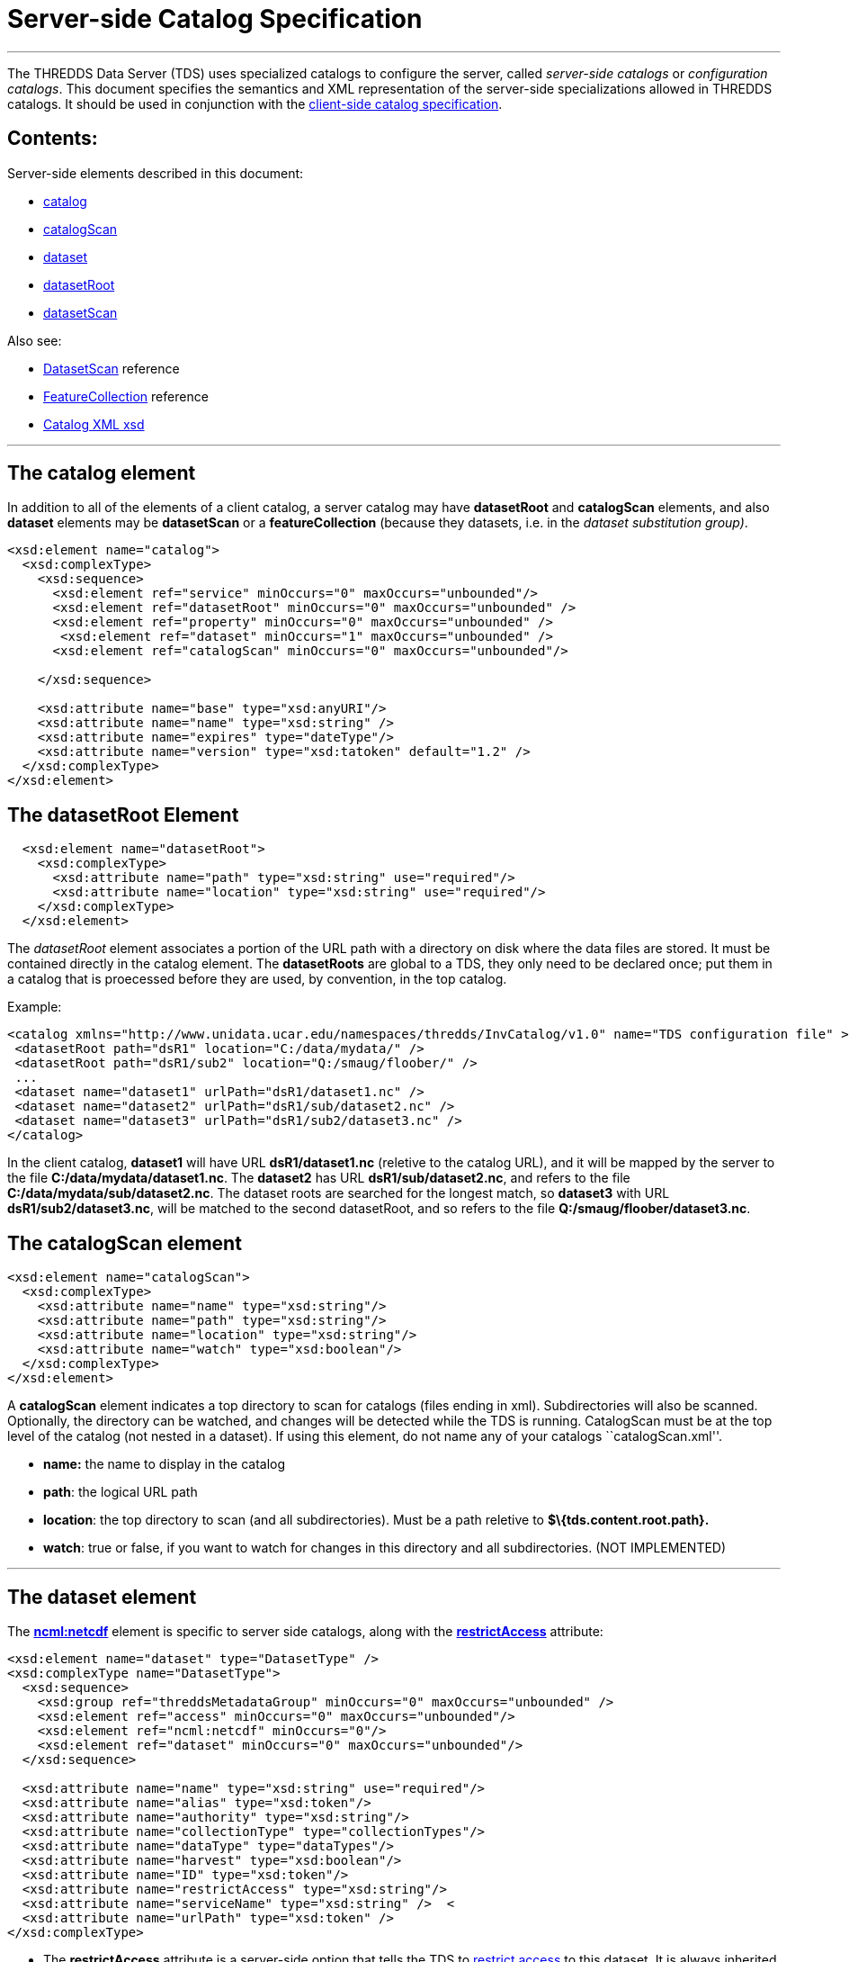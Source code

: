 :source-highlighter: coderay
[[threddsDocs]]


= Server-side Catalog Specification +

'''''

The THREDDS Data Server (TDS) uses specialized catalogs to configure the
server, called _server-side catalogs_ or __configuration catalogs__.
This document specifies the semantics and XML representation of the
server-side specializations allowed in THREDDS catalogs. It should be
used in conjunction with the link:InvCatalogSpec.html[client-side
catalog specification].

== Contents:

Server-side elements described in this document:

* link:#catalog[catalog]
* link:#catalogScan[catalogScan]
* link:#dataset[dataset]
* link:#datasetRoot_Element[datasetRoot]
* link:#datasetScan_Element[datasetScan]

Also see:

* link:../reference/DatasetScan.html[DatasetScan] reference
* link:../reference/collections/FeatureCollections.html[FeatureCollection]
reference
* http://www.unidata.ucar.edu/schemas/thredds/InvCatalog.1.0.8.xsd[Catalog
XML xsd] +

'''''

== The catalog element

In addition to all of the elements of a client catalog, a server catalog
may have *datasetRoot* and *catalogScan* elements, and also *dataset*
elements may be *datasetScan* or a *featureCollection* (because they
datasets, i.e. in the __dataset substitution group)__.

---------------------------------------------------------------------------
<xsd:element name="catalog">
  <xsd:complexType>
    <xsd:sequence>
      <xsd:element ref="service" minOccurs="0" maxOccurs="unbounded"/>
      <xsd:element ref="datasetRoot" minOccurs="0" maxOccurs="unbounded" />
      <xsd:element ref="property" minOccurs="0" maxOccurs="unbounded" />
       <xsd:element ref="dataset" minOccurs="1" maxOccurs="unbounded" />
      <xsd:element ref="catalogScan" minOccurs="0" maxOccurs="unbounded"/>

    </xsd:sequence>

    <xsd:attribute name="base" type="xsd:anyURI"/>
    <xsd:attribute name="name" type="xsd:string" />
    <xsd:attribute name="expires" type="dateType"/>
    <xsd:attribute name="version" type="xsd:tatoken" default="1.2" />
  </xsd:complexType>
</xsd:element>
---------------------------------------------------------------------------

== The datasetRoot Element +

-----------------------------------------------------------------------
  <xsd:element name="datasetRoot">
    <xsd:complexType>
      <xsd:attribute name="path" type="xsd:string" use="required"/>
      <xsd:attribute name="location" type="xsd:string" use="required"/>
    </xsd:complexType>
  </xsd:element>
-----------------------------------------------------------------------

The _datasetRoot_ element associates a portion of the URL path with a
directory on disk where the data files are stored. It must be contained
directly in the catalog element. The *datasetRoots* are global to a TDS,
they only need to be declared once; put them in a catalog that is
proecessed before they are used, by convention, in the top catalog. +

Example: +

---------------------------------------------------------------------------------------------------------------
<catalog xmlns="http://www.unidata.ucar.edu/namespaces/thredds/InvCatalog/v1.0" name="TDS configuration file" >
 <datasetRoot path="dsR1" location="C:/data/mydata/" />
 <datasetRoot path="dsR1/sub2" location="Q:/smaug/floober/" />
 ...
 <dataset name="dataset1" urlPath="dsR1/dataset1.nc" />
 <dataset name="dataset2" urlPath="dsR1/sub/dataset2.nc" />
 <dataset name="dataset3" urlPath="dsR1/sub2/dataset3.nc" />
</catalog>
---------------------------------------------------------------------------------------------------------------

In the client catalog, *dataset1* will have URL *dsR1/dataset1.nc*
(reletive to the catalog URL), and it will be mapped by the server to
the file **C:/data/mydata/dataset1.nc**. The *dataset2* has URL
**dsR1/sub/dataset2.nc**, and refers to the file
**C:/data/mydata/sub/dataset2.nc**. The dataset roots are searched for
the longest match, so *dataset3* with URL **dsR1/sub2/dataset3.nc**,
will be matched to the second datasetRoot, and so refers to the file
**Q:/smaug/floober/dataset3.nc**.

== The catalogScan element

------------------------------------------------------
<xsd:element name="catalogScan">
  <xsd:complexType>
    <xsd:attribute name="name" type="xsd:string"/>
    <xsd:attribute name="path" type="xsd:string"/>
    <xsd:attribute name="location" type="xsd:string"/>
    <xsd:attribute name="watch" type="xsd:boolean"/>
  </xsd:complexType>
</xsd:element>
------------------------------------------------------

A *catalogScan* element indicates a top directory to scan for catalogs
(files ending in xml). Subdirectories will also be scanned. Optionally,
the directory can be watched, and changes will be detected while the TDS
is running. CatalogScan must be at the top level of the catalog (not
nested in a dataset). If using this element, do not name any of your
catalogs ``catalogScan.xml''.

* *name:* the name to display in the catalog
* **path**: the logical URL path
* **location**: the top directory to scan (and all subdirectories). Must
be a path reletive to *$\{tds.content.root.path}.*
* **watch**: true or false, if you want to watch for changes in this
directory and all subdirectories. (NOT IMPLEMENTED)

'''''

== The dataset element

The *link:../tutorial/NcML.htm[ncml:netcdf]* element is specific to
server side catalogs, along with the
*link:../reference/RestrictedAccess.html[restrictAccess]* attribute:

--------------------------------------------------------------------------------
<xsd:element name="dataset" type="DatasetType" />
<xsd:complexType name="DatasetType">
  <xsd:sequence>
    <xsd:group ref="threddsMetadataGroup" minOccurs="0" maxOccurs="unbounded" />
    <xsd:element ref="access" minOccurs="0" maxOccurs="unbounded"/>
    <xsd:element ref="ncml:netcdf" minOccurs="0"/>
    <xsd:element ref="dataset" minOccurs="0" maxOccurs="unbounded"/>
  </xsd:sequence>

  <xsd:attribute name="name" type="xsd:string" use="required"/>
  <xsd:attribute name="alias" type="xsd:token"/>
  <xsd:attribute name="authority" type="xsd:string"/>
  <xsd:attribute name="collectionType" type="collectionTypes"/>
  <xsd:attribute name="dataType" type="dataTypes"/>
  <xsd:attribute name="harvest" type="xsd:boolean"/>
  <xsd:attribute name="ID" type="xsd:token"/>
  <xsd:attribute name="restrictAccess" type="xsd:string"/>
  <xsd:attribute name="serviceName" type="xsd:string" />  <
  <xsd:attribute name="urlPath" type="xsd:token" />
</xsd:complexType>
--------------------------------------------------------------------------------

* The *restrictAccess* attribute is a server-side option that tells the
TDS to link:../reference/RestrictedAccess.html[restrict access] to this
dataset. It is always inherited by all contained datasets.
* The *ncml:netcdf* element is used only on the server, it
link:../tutorial/NcML.htm[modifies the dataset with NcML]. For
link:#datasetScan_Element[datasetScan], it modifies all contained
datasets.

'''''

== __The datasetScan__ Element

A _datasetScan_ can be used wherever a dataset element is allowed.
However, do not put nested datasets inside a datasetScan element.

------------------------------------------------------------------------------------------------------------------
<xsd:element name="datasetScan" substitutionGroup="dataset">
  <xsd:complexType>
    <xsd:complexContent>
      <xsd:extension base="DatasetType">
        <xsd:sequence>
          <xsd:element ref="filter" minOccurs="0" maxOccurs="1"/>
          <xsd:element ref="namer" minOccurs="0" maxOccurs="1"/>
          <xsd:element ref="sort" minOccurs="0" maxOccurs="1"/>              <!-- deprecated, use filesSort -->
          <xsd:element name="addLatest" type="addLatestType" minOccurs="0"/>
          <xsd:element ref="addProxies" minOccurs="0" maxOccurs="1"/>         <!-- deprecated, use addLatest -->
          <xsd:element ref="addTimeCoverage" minOccurs="0" maxOccurs="1"/>
        </xsd:sequence>

        <xsd:attribute name="path" type="xsd:string" use="required"/>
        <xsd:attribute name="location" type="xsd:string"/>
        <xsd:attribute name="addLatest" type="xsd:boolean"/>
      </xsd:extension>
    </xsd:complexContent>
  </xsd:complexType>
</xsd:element>
------------------------------------------------------------------------------------------------------------------

The _datasetScan_ element generates nested THREDDS catalogs by scanning
the directory named in the _*location*_ attribute, and creating a
_dataset_ for each file found, and a _catalogRef_ for each subdirectory.
The _*path*_ attribute is used to create the URL for these files and
catalogs. The path must be globally unique over all paths for the TDS.
Do not put leading or trailing slashes on the path. The location must be
an absolute path. The *_addLatest_* attribute is the simplest possible
way to add a _latest resolver service_ to a datasetScan. +

A _datasetScan_ element is in the dataset substitutionGroup, so it can
be used wherever a _link:InvCatalogSpec.html#dataset[dataset]_ element
can be used. It is an extension of a DatasetType, so any of dataset’s
nested elements and attributes can be used in it. This allows you to add
enhanced metadata to a datasetScan. However you should not add nested
datasets, as these will be ignored.

Each generated catalog will include all datasets at the requested level
of the given dataset collection location. Each collection (directory)
dataset will be included as a _catalogRef_ element and each atomic
(file) dataset will be included as a _dataset_ element. The name of the
resulting _dataset_ or _catalogRef_ will be the name of the
corresponding dataset. Any inherited metadata from the datasetScan will
be added to all nested datasets. +

The _datasetScan_ specific nested elements
(link:#filter_Element[filter], link:#namer_Element[namer],
link:#sort_Element[sort], link:#addLatest_Element[addLatest],
link:#addProxies_Element[addProxies],
link:#addDatasetSizeElement[addDatasetSize], and
link:#addTimeCoverage_Element[addTimeCoverage]) can be used to modify
the default behavior or add metadata. +

Here is a very simple example:

-----------------------------------------------------------------------
<datasetScan name="GRIB2 Data" path="grib2" location="C:/data/grib2/" >
  <dataFormat>GRIB-2</dataFormat>
</datasetScan >
-----------------------------------------------------------------------

The client view of the given datasetScan element would look like: +

-----------------------------------------------------------------------------------------------
<catalogRef name="" xlink:href="/thredds/catalog/grib2/catalog.xml" xlink:title="GRIB2 Data" />
-----------------------------------------------------------------------------------------------

If the _C:/data/grib2/_ directory contained three files (`data1.wmo`,
`data2.wmo`, and `readme.txt`) and one directory (`test`), the catalog
at the URL given in the above xlink:href attribute would look something
like: +

----------------------------------------------------------------------------------------------------
<catalog xmlns="http://www.unidata.ucar.edu/namespaces/thredds/InvCatalog/v1.0" name="WMO catalogs">
  <service name="myserv" ... />
  <dataset name="GRIB2 Data">
    <metadata inherited="true">
      <serviceName>myserv</serviceName>
    </metadata>
    <dataset name="data1.wmo" urlPath="grib2/data1.wmo" />
    <dataset name="data2.wmo" urlPath="grib2/data2.wmo" />
    <dataset name="readme.txt" urlPath="grib2/readme.txt" />
    <catalogRef xlink:title="test" xlink:href="test/catalog.xml" name="" />
  </dataset>
</catalog>
----------------------------------------------------------------------------------------------------

== filter Element +

-----------------------------------------------------------------------------
<xsd:element name="filter">
  <xsd:complexType>
    <xsd:choice>
      <xsd:sequence minOccurs="0" maxOccurs="unbounded">
        <xsd:element name="include" type="FilterSelectorType" minOccurs="0"/>
        <xsd:element name="exclude" type="FilterSelectorType" minOccurs="0"/>
      </xsd:sequence>
    </xsd:choice>
  </xsd:complexType>
</xsd:element>

<xsd:complexType name="FilterSelectorType">
  <xsd:attribute name="regExp" type="xsd:string"/>
  <xsd:attribute name="wildcard" type="xsd:string"/>
  <xsd:attribute name="atomic" type="xsd:boolean"/>
  <xsd:attribute name="collection" type="xsd:boolean"/>
</xsd:complexType>
-----------------------------------------------------------------------------

The _filter_ element allows users to specify which datasets are to be
included in the generated catalogs. A filter element can contain any
number of _include_ and _exclude_ elements. Each _include_ or _exclude_
element may contain either a _wildcard_ or a _regExp_ attribute. If the
given wildcard pattern or http://www.regular-expressions.info/[regular
expression] matches a dataset name, that dataset is included or excluded
as specified. By default, includes and excludes apply only to atomic
datasets (regular files). You can specify that they apply to atomic
and/or collection datasets (directories) by using the _atomic_ and
_collection_ attributes. +

Expanding on the above example:

-----------------------------------------------------------------------
<datasetScan name="GRIB2 Data" path="grib2" location="C:/data/grib2/" >
  <dataFormat>GRIB-2</dataFormat>
  <filter>
    <include wildcard="*.wmo" />
  </filter>
</datasetScan >
-----------------------------------------------------------------------

results in: +

--------------------------------------------------------------------------------
<catalog xmlns="http://www.unidata.ucar.edu/namespaces/thredds/InvCatalog/v1.0">
  <service name="myserv" ... />
  <dataset name="GRIB2 Data">
    <metadata inherited="true"><serviceName>myserv</serviceName></metadata>
    <dataset name="data1.wmo" urlPath="data1.wmo" />
    <dataset name="data2.wmo" urlPath="data2.wmo" />
  </dataset>
</catalog>
--------------------------------------------------------------------------------

When there are one or more *include* filters, datasets must pass at
least one of them. When there are one or more *exclude* filters,
datasets must pass all of them. The logic can be summarized as

------------------------------------------------------------------------------------------
dataset is included if (include1 OR include2 OR ...) AND (!exclude1 AND !exclude2 AND ...)
------------------------------------------------------------------------------------------

More examples are available in the
link:../reference/DatasetScan.html#Including_Only_the_Desired_Files[TDS
datasetsScan documentation]. +

== namer Element +

-----------------------------------------------------------------
<xsd:element name="namer">
  <xsd:complexType>
    <xsd:choice maxOccurs="unbounded">
      <xsd:element name="regExpOnName" type="NamerSelectorType"/>
      <xsd:element name="regExpOnPath" type="NamerSelectorType"/>
    </xsd:choice>
  </xsd:complexType>
</xsd:element>
-----------------------------------------------------------------

---------------------------------------------------------
<xsd:complexType name="NamerSelectorType">
  <xsd:attribute name="regExp" type="xsd:string"/>
  <xsd:attribute name="replaceString" type="xsd:string"/>
</xsd:complexType>
---------------------------------------------------------

The _namer_ element specifies one or more ways of creating names for the
files in the scan. If multiple renamers are specified, the first one
that matches the filename is used.

Currently, two types of renaming are available. Both methods use
http://www.regular-expressions.info/[regular expression] matching and
http://java.sun.com/j2se/1.4.2/docs/api/java/util/regex/Pattern.html#cg[capturing
group] replacement to determine the new name. The first type, specified
by the _regExpOnName_ element, does regular expression matching on the
dataset name. The second type, specified by the _regExpOnPath_ element,
does regular expression matching on the entire dataset path. In either
type, the _regExp_ attribute contains the regular expression used in
matching on the name or path and the _replaceString_ attribute contains
the replacement string on which capturing group replacement is
performed. +

A capturing group is a part of a regular expression enclosed in
parenthesis. When a regular expression with a capturing group is applied
to a string, the substring that matches the capturing group is saved for
later use. The captured strings can then be substituted into another
string in place of capturing group references,``$n'', where ``n'' is an
integer indicating a particular capturing group. (The capturing groups
are numbered according to the order in which they appear in the match
string.) For example, the regular expression ``Hi (.*), how are (.*)?''
when applied to the string ``Hi Fred, how are you?'' would capture the
strings ``Fred'' and ``you''. Following that with a capturing group
replacement in the string ``$2 are $1.'' would result in the string
``you are Fred.''

Here’s an example namer:

-----------------------------------------------------------------------------
<namer>
  <regExpOnName regExp="([0-9]{4})([0-9]{2})([0-9]{2})_([0-9]{2})([0-9]{2})"
                replaceString="NCEP GFS 191km Alaska $1-$2-$3 $4:$5:00 GMT"/>
</namer
-----------------------------------------------------------------------------

the regular expression has five capturing groups

1.  The first capturing group, ``([0-9]\{4})'',  captures four digits,
in this case the year. +
2.  The second capturing group, ``([0-9]\{2})'', captures two digits, in
this case the month. +
3.  The third capturing group, ``([0-9]\{2})'', captures two digits, in
this case the day of the month. +
4.  The fourth capturing group, ``([0-9]\{2})'', captures two digits, in
this case the hour of the day.
5.  The fifth capturing group, ``([0-9]\{2})'', captures two digits, in
this case the minutes of the hour.

When applied to the dataset name
``GFS_Alaska_191km_20051011_0000.grib1'',  the strings ``2005'', ``10'',
``11'', ``00'', and ``00'' are captured. After replacing the capturing
group references in the replaceString attribute value, we get the name
``NCEP GFS 191km Alaska 2005-10-11 00:00:00 GMT''. So, when cataloged,
this dataset would end up like this (note that only the name is
affected, not the urlPath or ID) : +

-----------------------------------------------------------------------------------
<dataset name="NCEP GFS 191km Alaska 2005-10-11 00:00:00 GMT"
        ID="models/NCEP/GFS/Alaska_191km/GFS_Alaska_191km_20051011_0000.grib1"
      urlPath="models/NCEP/GFS/Alaska_191km/GFS_Alaska_191km_20051011_0000.grib1"/>
-----------------------------------------------------------------------------------

== sort Element +

---------------------------------------------------------------
<xsd:element name="sort">
  <xsd:complexType>
    <xsd:choice>
      <xsd:element name="lexigraphicByName">
        <xsd:complexType>
          <xsd:attribute name="increasing" type="xsd:boolean"/>
        </xsd:complexType>
      </xsd:element>
    </xsd:choice>
  </xsd:complexType>
</xsd:element>
---------------------------------------------------------------

By default, datasets at each collection level are listed in ascending
order by filename. To do a reverse sort:

--------------------------------------------
<datasetScan>
  <sort>
    <lexigraphicByName increasing="false" />
  </sort>
</datasetScan>
--------------------------------------------

== addLatest Element +

------------------------------------------------------------------------------
<xsd:complexType name="addLatestType">
  <xsd:attribute name="name" type="xsd:string"/>
  <xsd:attribute name="top" type="xsd:boolean"/>
  <xsd:attribute name="serviceName" type="xsd:string"/>
  <xsd:attribute name="lastModifiedLimit" type="xsd:float"/>  <!-- minutes -->
</xsd:complexType>
------------------------------------------------------------------------------

This adds a latest proxy dataset (name is lexigraphically greatest in
the scan). The _name_ attribute will set the name of the proxy dataset,
and the _top_ attribute indicates if the proxy dataset should appear at
the top or bottom of the list of dataset in this collection. Default
behavior in the TDS if any these attributes are missing is to name the
dataset ``latest.xml'', and place the dataset at the top of the
collection. If _lastModifedLimit_ attribute is set, the TDS will exclude
any dataset that was last modified within the number of minutes
specified by the _lastModifedLimit_ attribute. +

An example is available in the
link:../reference/DatasetScan.html#Adding_Proxy_Datasets[TDS
datasetsScan documentation].

== addProxies Element

For backwards compatibility, addProxies can still be used, with the same
functionality as addLatest:

---------------------------------------------------------------
<!-- legacy -->
<xsd:element name="addProxies">
  <xsd:complexType>
    <xsd:choice minOccurs="0" maxOccurs="unbounded">
      <xsd:element name="simpleLatest" type="addLatestType"/>
      <xsd:element name="latestComplete" type="addLatestType"/>
    </xsd:choice>
  </xsd:complexType>
</xsd:element>
---------------------------------------------------------------

== addTimeCoverage Element +

----------------------------------------------------------------------------
  <xsd:element name="addTimeCoverage">
    <xsd:complexType>
      <xsd:attribute name="datasetNameMatchPattern" type="xsd:string"/>
      <xsd:attribute name="datasetPathMatchPattern" type="xsd:string"/>
      <xsd:attribute name="startTimeSubstitutionPattern" type="xsd:string"/>
      <xsd:attribute name="duration" type="xsd:string"/>
    </xsd:complexType>
  </xsd:element>
----------------------------------------------------------------------------

The _addTimeCoverage_ element indicatest that a THREDDS _timeCoverage_
element should be added to each atomic dataset cataloged by the
containing _datasetScan_ element and describes how to determine the time
coverage for each datasets in the collection. +

Currently, the _addTimeCoverage_ element can only describe one method
for determining the time coverage of a dataset. The 
_datasetNameMatchPattern_ attribute is used in a regular expression
match on the dataset name. If the match succeeds, a capturing group
replacement is performed on the _startTimeSubstitutionPattern_ attribute
and the result is the start time string (see the _namer_ element
description, link:#namer_Element[above], for more on regular expressions
and capturing groups). The time coverage duration is given by the
_duration_ attribute.

The datasetPathMatchPattern attribute was added (2009-06-05, TDS 4.0) to
allow matching on the entire dataset path instead of just the dataset
name. The two match pattern attributes should not be used together; if
they are both given the datasetNameMatchPattern will be used. +

Example: +

---------------------------------------------------------------------------------------------------
  <datasetScan name="My Data" path="myData" location="c:/my/data/">
    <serviceName>myserver</serviceName>
    <addTimeCoverage datasetNameMatchPattern="([0-9]{4})([0-9]{2})([0-9]{2})([0-9]{2})_gfs_211.nc$"
                     startTimeSubstitutionPattern="$1-$2-$3T$4:00:00"
                     duration="60 hours" />
  </datasetScan>
---------------------------------------------------------------------------------------------------

for the dataset named ``2005071812_gfs_211.nc'', results in the
following timeCoverage element: +

--------------------------------------
  <timeCoverage>
    <start>2005-07-18T12:00:00</start>
    <duration>60 hours</duration>
  </timeCoverage>
--------------------------------------

'''''

== Index +

* link:#addLatest_Element[addLatest]: an element
* link:#addProxies_Element[addProxies]: an element +
* link:#addTimeCoverage_Element[addTimeCoverage]: an element +
* link:#datasetScan_Element[datasetScan]: an element which creates
nested catalogs by scanning directories.
* link:#datasetRoot_Element[datasetRoot]: an element which associates a
local disk directory with a URL path +
* link:#filter_Element[filter]: an element
* link:#namer_Element[namer]: an element +
* link:#sort_Element[sort]: an element

'''''

image:../thread.png[THREDDS]This document is maintained by Unidata and
was last updated June 2015. Send comments to
mailto:support-thredds@unidata.ucar.edu[THREDDS support].
